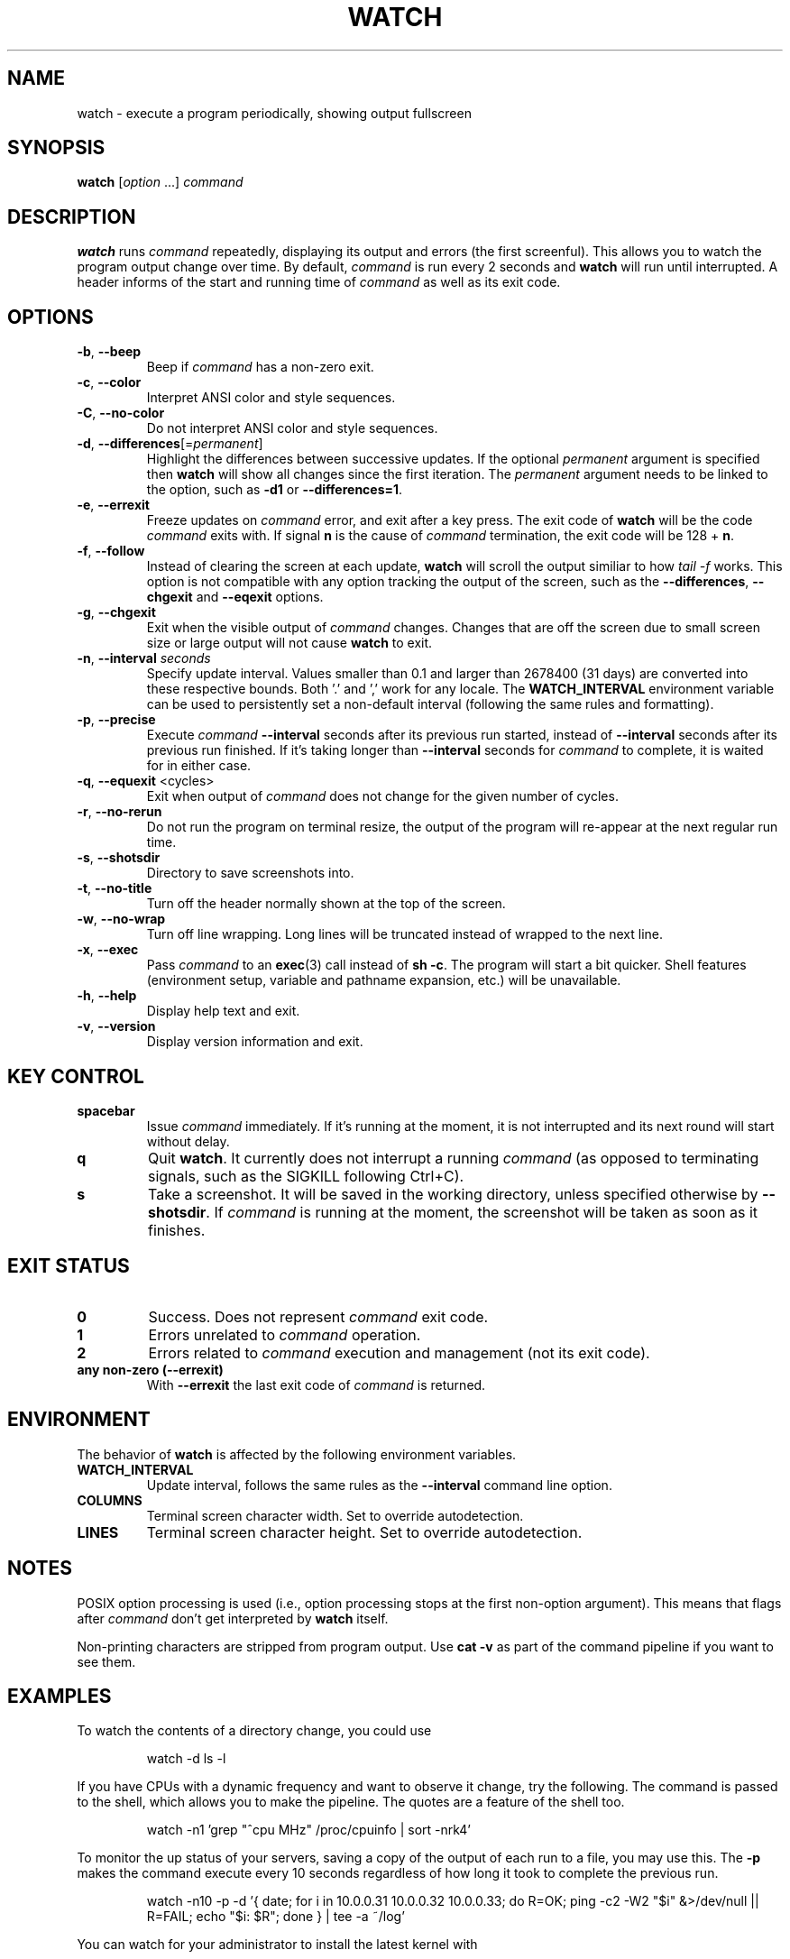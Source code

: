 .\"
.\" Copyright (c) 2023 Roman Žilka <roman.zilka@gmail.com>
.\" Copyright (c) 2009-2025 Craig Small <csmall@dropbear.xyz>
.\" Copyright (c) 2018-2023 Jim Warner <james.warner@comcast.net>
.\" Copyright (c) 2011-2012 Sami Kerola <kerolasa@iki.fi>
.\" Copyright (c) 2003      Albert Cahalan
.\"
.\" This program is free software; you can redistribute it and/or modify
.\" it under the terms of the GNU General Public License as published by
.\" the Free Software Foundation; either version 2 of the License, or
.\" (at your option) any later version.
.\"
.\"
.TH WATCH 1 2025-04-16 procps-ng
.SH NAME
watch \- execute a program periodically, showing output fullscreen
.SH SYNOPSIS
.B watch
.RI [ option " .\|.\|.\&]"
.I command
.SH DESCRIPTION
.B watch
runs
.I command
repeatedly, displaying its output and errors (the first screenful). This
allows you to watch the program output change over time. By default,
\fIcommand\fR is run every 2 seconds and \fBwatch\fR will run until interrupted.
A header informs of the start and running time of \fIcommand\fR as well as its
exit code.
.SH OPTIONS
.TP
\fB\-b\fR, \fB\-\-beep\fR
Beep if \fIcommand\fR has a non-zero exit.
.TP
\fB\-c\fR, \fB\-\-color\fR
Interpret ANSI color and style sequences.
.TP
\fB\-C\fR, \fB\-\-no-color\fR
Do not interpret ANSI color and style sequences.
.TP
\fB\-d\fR, \fB\-\-differences\fR[=\fIpermanent\fR]
Highlight the differences between successive updates. If the optional
\fIpermanent\fR argument is specified then \fBwatch\fR will show all changes
since the first iteration. The \fIpermanent\fR argument needs to be linked to
the option, such as \fB\-d1\fR or \fB\-\-differences=1\fR.
.TP
\fB\-e\fR, \fB\-\-errexit\fR
Freeze updates on \fIcommand\fR error, and exit after a key press. The exit code
of \fBwatch\fR will be the code \fIcommand\fR exits with. If signal \fBn\fR is
the cause of \fIcommand\fR termination, the exit code will be 128 + \fBn\fR.
.TP
\fB\-f\fR, \fB\-\-follow\fR
Instead of clearing the screen at each update, \fBwatch\fR will scroll the
output similiar to how \fItail -f\fR works. This option is not compatible
with any option tracking the output of the screen, such as the
\fB\-\-differences\fR, \fB\-\-chgexit\fR and \fB\-\-eqexit\fR options.
.TP
\fB\-g\fR, \fB\-\-chgexit\fR
Exit when the visible output of \fIcommand\fR changes. Changes that are off
the screen due to small screen size or large output will not cause \fBwatch\fR
to exit.
.TP
\fB\-n\fR, \fB\-\-interval\fR \fIseconds\fR
Specify update interval. Values smaller than 0.1 and larger than 2678400 (31
days) are converted into these respective bounds. Both '.' and ',' work for any
locale. The \fBWATCH_INTERVAL\fR environment variable can be used to
persistently set a non-default interval (following the same rules and
formatting).
.TP
\fB\-p\fR, \fB\-\-precise\fR
Execute \fIcommand\fR \fB\-\-interval\fR seconds after its previous run started,
instead of \fB\-\-interval\fR seconds after its previous run finished. If it's
taking longer than \fB\-\-interval\fR seconds for \fIcommand\fR to complete, it
is waited for in either case.
.TP
\fB\-q\fR, \fB\-\-equexit\fR <cycles>
Exit when output of \fIcommand\fR does not change for the given number of
cycles.
.TP
\fB\-r\fR, \fB\-\-no-rerun\fR
Do not run the program on terminal resize, the output of the program will
re-appear at the next regular run time.
.TP
\fB-s\fR, \fB--shotsdir\fR
Directory to save screenshots into.
.TP
\fB\-t\fR, \fB\-\-no\-title\fR
Turn off the header normally shown at the top of the screen.
.TP
\fB\-w\fR, \fB\-\-no\-wrap\fR
Turn off line wrapping. Long lines will be truncated instead of wrapped to the
next line.
.TP
\fB\-x\fR, \fB\-\-exec\fR
Pass \fIcommand\fR to an
.BR exec (3)
call instead of \fBsh \-c\fR. The program will start a bit quicker. Shell
features (environment setup, variable and pathname expansion, etc.) will be
unavailable.
.TP
\fB\-h\fR, \fB\-\-help\fR
Display help text and exit.
.TP
\fB\-v\fR, \fB\-\-version\fR
Display version information and exit.
.SH "KEY CONTROL"
.TP
.B spacebar
Issue \fIcommand\fR immediately. If it's running at the moment, it is not
interrupted and its next round will start without delay.
.TP
.B q
Quit \fBwatch\fR. It currently does not interrupt a running \fIcommand\fR (as
opposed to terminating signals, such as the SIGKILL following Ctrl+C).
.TP
.B s
Take a screenshot. It will be saved in the working directory, unless specified
otherwise by \fB\-\-shotsdir\fR. If \fIcommand\fR is running at the moment, the
screenshot will be taken as soon as it finishes.
.SH "EXIT STATUS"
.TP
.B 0
Success. Does not represent \fIcommand\fR exit code.
.TP
.B 1
Errors unrelated to \fIcommand\fR operation.
.TP
.B 2
Errors related to \fIcommand\fR execution and management (not its exit code).
.TP
.B any non-zero (\-\-errexit)
With \fB\-\-errexit\fR the last exit code of \fIcommand\fR is returned.
.SH ENVIRONMENT
The behavior of \fBwatch\fR is affected by the following environment variables.
.TP
.B WATCH_INTERVAL
Update interval, follows the same rules as the \fB\-\-interval\fR command line
option.
.TP
.B COLUMNS
Terminal screen character width. Set to override autodetection.
.TP
.B LINES
Terminal screen character height. Set to override autodetection.
.SH NOTES
POSIX option processing is used (i.e., option processing stops at the first
non\-option argument). This means that flags after \fIcommand\fR don't get
interpreted by \fBwatch\fR itself.
.P
Non-printing characters are stripped from program output. Use \fBcat -v\fR as
part of the command pipeline if you want to see them.
.SH EXAMPLES
.PP
To watch the contents of a directory change, you could use
.IP
watch \-d ls \-l
.PP
If you have CPUs with a dynamic frequency and want to observe it change, try the
following. The command is passed to the shell, which allows you to make the
pipeline. The quotes are a feature of the shell too.
.IP
watch \-n1 'grep "^cpu MHz" /proc/cpuinfo | sort -nrk4'
.PP
To monitor the up status of your servers, saving a copy of the output of each
run to a file, you may use this. The \fB\-p\fR makes the command execute every
10 seconds regardless of how long it took to complete the previous run.
.IP
watch \-n10 \-p \-d '{ date; for i in 10.0.0.31 10.0.0.32 10.0.0.33; do R=OK; ping \-c2 \-W2 "$i" &>/dev/null || R=FAIL; echo "$i: $R"; done } | tee \-a ~/log'
.PP
You can watch for your administrator to install the latest kernel with
.IP
watch uname \-r
.SH BUGS
When the terminal dimensions change, its contents changes are not registered on
the next \fIcommand\fR run. \fB\-\-chgexit\fR will not trigger that turn and the
counter of \fB\-\-equexit\fR will not restart even if \fIcommand\fR output
changes meanwhile. \fB\-\-differences\fR highlighting is reset.
.SH "REPORTING BUGS"
Please send bug reports to
.MT procps@freelists.org
.ME .
